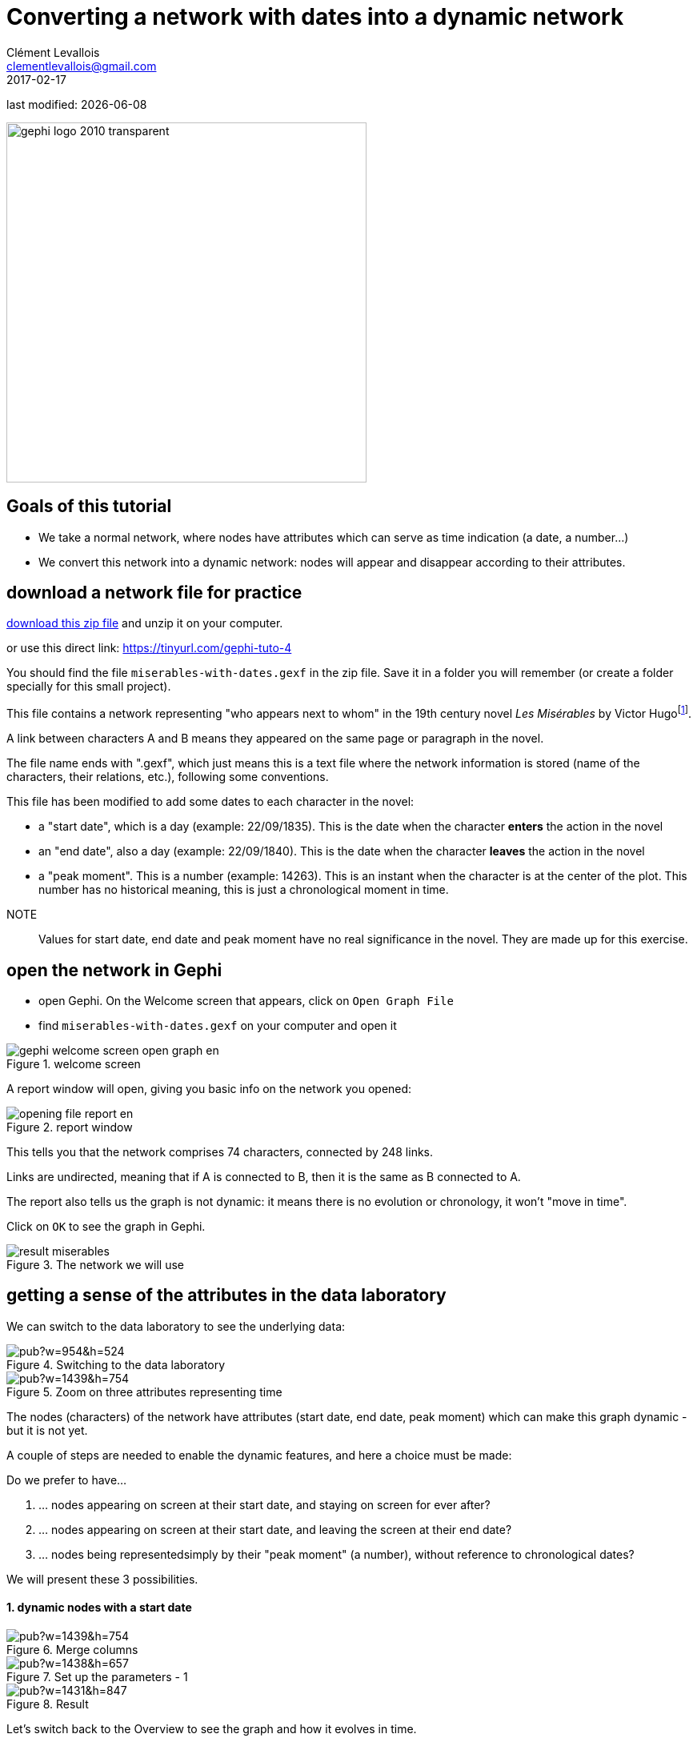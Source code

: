 =  Converting a network with dates into a dynamic network
Clément Levallois <clementlevallois@gmail.com>
2017-02-17

last modified: {docdate}

:icons: font
:iconsfont:   font-awesome
:revnumber: 1.0
:example-caption!:
:experimental:
:imagesdir: images

:github-root: https://github.com/seinecle/gephi-tutorials/blob/master/src/main/asciidoc/

:title-logo-image: gephi-logo-2010-transparent.png[width="450" align="center"]

image::gephi-logo-2010-transparent.png[width="450" align="center"]

//ST: 'Escape' or 'o' to see all sides, F11 for full screen, 's' for speaker notes

== Goals of this tutorial
- We take a normal network, where nodes have attributes which can serve as time indication (a date, a number...)
- We convert this network into a dynamic network: nodes will appear and disappear according to their attributes.

== download a network file for practice

link:../../resources/miserables-with-dates.zip[download this zip file] and unzip it on your computer.

or use this direct link: https://tinyurl.com/gephi-tuto-4[https://tinyurl.com/gephi-tuto-4]

//+

You should find the file `miserables-with-dates.gexf` in the zip file. Save it in a folder you will remember (or create a folder specially for this small project).
//+

This file contains a network representing "who appears next to whom" in the 19th century novel _Les Misérables_ by Victor Hugofootnote:[D. E. Knuth, The Stanford GraphBase: A Platform for Combinatorial Computing, Addison-Wesley, Reading, MA (1993)].

A link between characters A and B means they appeared on the same page or paragraph in the novel.

The file name ends with ".gexf", which just means this is a text file where the network information is stored (name of the characters, their relations, etc.), following some conventions.

//+
This file has been modified to add some dates to each character in the novel:

- a "start date", which is a day (example: 22/09/1835). This is the date when the character *enters* the action in the novel
- an "end date", also a day (example: 22/09/1840). This is the date when the character *leaves* the action in the novel
- a "peak moment". This is a number (example: 14263). This is an instant when the character is at the center of the plot. This number has no historical meaning, this is just a chronological moment in time.

//+

NOTE:: Values for start date, end date and peak moment have no real significance in the novel. They are made up for this exercise.

== open the network in Gephi

- open Gephi. On the Welcome screen that appears,  click on `Open Graph File`
- find `miserables-with-dates.gexf` on your computer and open it

image::en/gephi-welcome-screen-open-graph-en.png[align="center", title="welcome screen"]

A report window will open, giving you basic info on the network you opened:

image::en/opening-file-report-en.png[align="center", title="report window"]

This tells you that the network comprises 74 characters, connected by 248 links.

Links are undirected, meaning that if A is connected to B, then it is the same as B connected to A.

The report also tells us the graph is not dynamic: it means there is no evolution or chronology, it won't "move in time".

Click on `OK` to see the graph in Gephi.

image::result_miserables.png[align="center",title="The network we will use"]

== getting a sense of the attributes in the data laboratory
We can switch to the data laboratory to see the underlying data:

image::https://docs.google.com/drawings/d/15SISc0_m4w99GUxZcbrln1183dRqBYNK0EpG2OOBbVU/pub?w=954&h=524[align="center",title="Switching to the data laboratory"]

image::https://docs.google.com/drawings/d/1kDpiarI7R8Z8a7nEsVlD34lCOYPxLAUJqPmsm08IwR8/pub?w=1439&h=754[align="center",title="Zoom on three attributes representing time"]

The nodes (characters) of the network have attributes (start date, end date, peak moment) which can make this graph dynamic - but it is not yet.

A couple of steps are needed to enable the dynamic features, and here a choice must be made:

//+

Do we prefer to have...

1. ... nodes appearing on screen at their start date, and staying on screen for ever after?
2. ... nodes appearing on screen at their start date, and leaving the screen at their end date?
3. ... nodes being representedsimply by their "peak moment" (a number), without reference to chronological dates?

We will present these 3 possibilities.

==== 1. dynamic nodes with a start date

image::https://docs.google.com/drawings/d/1bCWm0LPCJ-DWF3oR7szSA_fsd_ExMjJBjqLUBIzsyUs/pub?w=1439&h=754[align="center",title="Merge columns"]

image::https://docs.google.com/drawings/d/1O-C4kdb2gW8dABzUXxPDTzn0afr0YEqujGfRtVaSO80/pub?w=1438&h=657[align="center",title="Set up the parameters - 1"]

image::https://docs.google.com/drawings/d/1GsZ9WLLSCV7yddr9PEjGQhPLBb_nMC_g-4-zs-7jus4/pub?w=1431&h=847[align="center",title="Result"]

Let's switch back to the Overview to see the graph and how it evolves in time.

IMPORTANT:: We are going to use the timeline to play the animation. The timeline has many features which are explained in a specific tutorial.

image::moving-timeline-miserables-1-en.gif[align="center",title="Animating the dynamic network"]

//PDF: image::moving-timeline-miserables-2-en.png[align="center",title="Animating the dynamic network"]

//PDF: {github-root}images/moving-timeline-miserables-1-en.gif[view online animation] - link: https://tinyurl.com/gephi-tuto-5


== to be continued
//ST: to be continued


== more tutorials on dynamic networks with Gephi

- https://github.com/gephi/gephi/wiki/Import-Dynamic-Data[The wiki on gephi.org]

== the end

//ST: The end!
Visit https://www.facebook.com/groups/gephi[the Gephi group on Facebook] to get help,

or visit https://seinecle.github.io/gephi-tutorials[the website for more tutorials]
